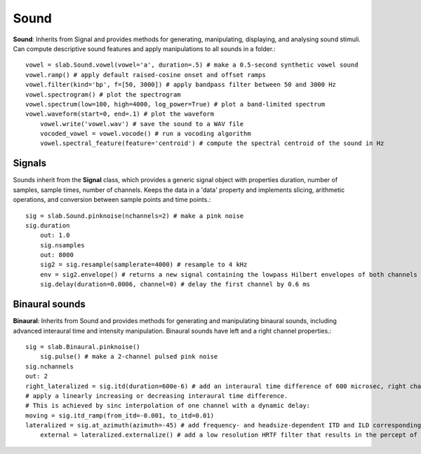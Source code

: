 
Sound
=====
**Sound**: Inherits from Signal and provides methods for generating, manipulating, displaying, and analysing sound stimuli. Can compute descriptive sound features and apply manipulations to all sounds in a folder.::

    vowel = slab.Sound.vowel(vowel='a', duration=.5) # make a 0.5-second synthetic vowel sound
    vowel.ramp() # apply default raised-cosine onset and offset ramps
    vowel.filter(kind='bp', f=[50, 3000]) # apply bandpass filter between 50 and 3000 Hz
    vowel.spectrogram() # plot the spectrogram
    vowel.spectrum(low=100, high=4000, log_power=True) # plot a band-limited spectrum
    vowel.waveform(start=0, end=.1) # plot the waveform
	vowel.write('vowel.wav') # save the sound to a WAV file
	vocoded_vowel = vowel.vocode() # run a vocoding algorithm
	vowel.spectral_feature(feature='centroid') # compute the spectral centroid of the sound in Hz

Signals
-------
Sounds inherit from the **Signal** class, which provides a generic signal object with properties duration, number of samples, sample times, number of channels. Keeps the data in a 'data' property and implements slicing, arithmetic operations, and conversion between sample points and time points.::

    sig = slab.Sound.pinknoise(nchannels=2) # make a pink noise
    sig.duration
	out: 1.0
	sig.nsamples
	out: 8000
	sig2 = sig.resample(samplerate=4000) # resample to 4 kHz
	env = sig2.envelope() # returns a new signal containing the lowpass Hilbert envelopes of both channels
	sig.delay(duration=0.0006, channel=0) # delay the first channel by 0.6 ms

Binaural sounds
---------------
**Binaural**: Inherits from Sound and provides methods for generating and manipulating binaural sounds, including advanced interaural time and intensity manipulation. Binaural sounds have left and a right channel properties.::

    sig = slab.Binaural.pinknoise()
	sig.pulse() # make a 2-channel pulsed pink noise
    sig.nchannels
    out: 2
    right_lateralized = sig.itd(duration=600e-6) # add an interaural time difference of 600 microsec, right channel leading
    # apply a linearly increasing or decreasing interaural time difference.
    # This is achieved by sinc interpolation of one channel with a dynamic delay:
    moving = sig.itd_ramp(from_itd=-0.001, to_itd=0.01)
    lateralized = sig.at_azimuth(azimuth=-45) # add frequency- and headsize-dependent ITD and ILD corresponding to a sound at 45 deg
	external = lateralized.externalize() # add a low resolution HRTF filter that results in the percept of an externalized source (i.e. outside of the head), defaults to the KEMAR HRTF recordings, but any HRTF can be supplied
